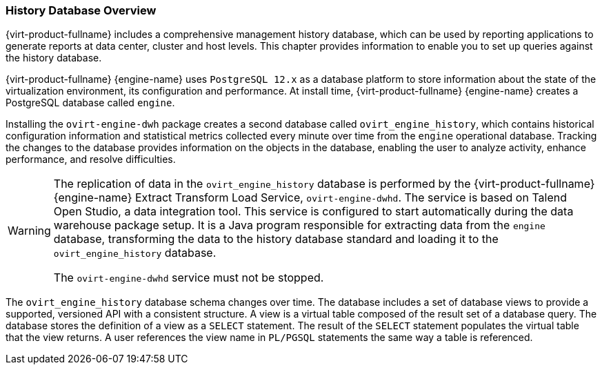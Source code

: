 [id="History_Database_Overview_{context}"]
=== History Database Overview

{virt-product-fullname} includes a comprehensive management history database, which can be used by reporting applications to generate reports at data center, cluster and host levels. This chapter provides information to enable you to set up queries against the history database.

{virt-product-fullname} {engine-name} uses `PostgreSQL 12.x` as a database platform to store information about the state of the virtualization environment, its configuration and performance. At install time, {virt-product-fullname} {engine-name} creates a PostgreSQL database called `engine`.

Installing the `ovirt-engine-dwh` package creates a second database called `ovirt_engine_history`, which contains historical configuration information and statistical metrics collected every minute over time from the `engine` operational database. Tracking the changes to the database provides information on the objects in the database, enabling the user to analyze activity, enhance performance, and resolve difficulties.

[WARNING]
====
The replication of data in the `ovirt_engine_history` database is performed by the {virt-product-fullname} {engine-name} Extract Transform Load Service, `ovirt-engine-dwhd`. The service is based on Talend Open Studio, a data integration tool. This service is configured to start automatically during the data warehouse package setup. It is a Java program responsible for extracting data from the `engine` database, transforming the data to the history database standard and loading it to the `ovirt_engine_history` database.

The `ovirt-engine-dwhd` service must not be stopped.
====
The `ovirt_engine_history` database schema changes over time. The database includes a set of database views to provide a supported, versioned API with a consistent structure. A view is a virtual table composed of the result set of a database query. The database stores the definition of a view as a `SELECT` statement. The result of the `SELECT` statement populates the virtual table that the view returns. A user references the view name in `PL/PGSQL` statements the same way a table is referenced.

